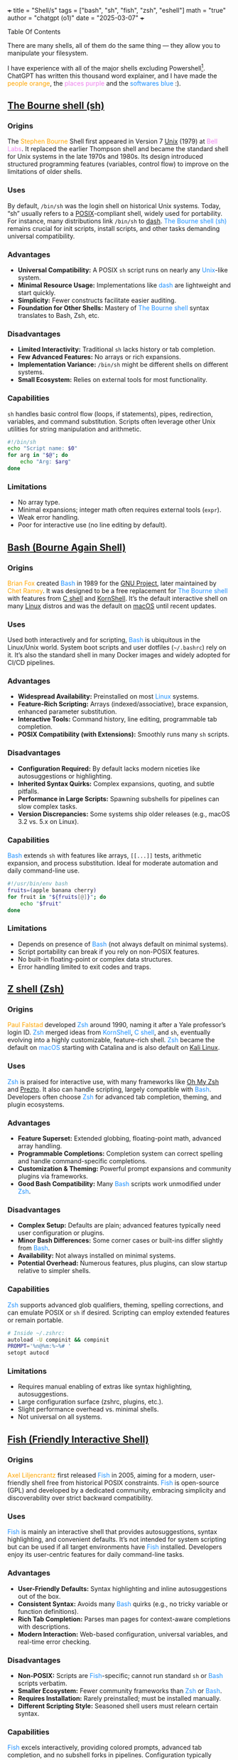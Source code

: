 +++
title = "Shell/s"
tags = ["bash", "sh", "fish", "zsh", "eshell"]
math = "true"
author = "chatgpt (o1)"
date = "2025-03-07"
+++

#+begin_export html
<aside class="custom-toc">
<nav>
<p class="sidebar__heading">Table Of Contents</p>
#+end_export

#+toc: headlines 2

#+begin_export html
</nav></aside>
#+end_export

There are many shells, all of them do the same thing --- they allow you to manipulate your filesystem.

I have experience with all of the major shells excluding Powershell[fn:1]. ChatGPT has written this thousand word explainer, and I have made the @@html:<font color="orange">people orange</font>@@, the @@html:<font color="violet">places purple</font>@@ and the @@html:<font color="DodgerBlue">softwares blue</font>@@ :).

** [[https://en.wikipedia.org/wiki/Bourne_shell][The Bourne shell (sh)]]
*** Origins
The @@html:<font color="orange">Stephen Bourne</font>@@ Shell first appeared in Version 7 [[https://en.wikipedia.org/wiki/Unix][Unix]] (1979) at @@html:<font color="Violet">Bell Labs</font>@@. It replaced the earlier Thompson shell and became the standard shell for Unix systems in the late 1970s and 1980s. Its design introduced structured programming features (variables, control flow) to improve on the limitations of older shells.

*** Uses
By default, =/bin/sh= was the login shell on historical Unix systems. Today, “sh” usually refers to a [[https://en.wikipedia.org/wiki/POSIX][POSIX]]-compliant shell, widely used for portability. For instance, many distributions link =/bin/sh= to [[https://en.wikipedia.org/wiki/Dash_(shell)][dash]]. @@html:<font color="DodgerBlue">The Bourne shell (sh)</font>@@ remains crucial for init scripts, install scripts, and other tasks demanding universal compatibility.

*** Advantages
- *Universal Compatibility:* A POSIX =sh= script runs on nearly any @@html:<font color="DodgerBlue">Unix</font>@@-like system.
- *Minimal Resource Usage:* Implementations like @@html:<font color="DodgerBlue">dash</font>@@ are lightweight and start quickly.
- *Simplicity:* Fewer constructs facilitate easier auditing.
- *Foundation for Other Shells:* Mastery of @@html:<font color="DodgerBlue">The Bourne shell</font>@@ syntax translates to Bash, Zsh, etc.

*** Disadvantages
- *Limited Interactivity:* Traditional =sh= lacks history or tab completion.
- *Few Advanced Features:* No arrays or rich expansions.
- *Implementation Variance:* =/bin/sh= might be different shells on different systems.
- *Small Ecosystem:* Relies on external tools for most functionality.

*** Capabilities
=sh= handles basic control flow (loops, if statements), pipes, redirection, variables, and command substitution. Scripts often leverage other Unix utilities for string manipulation and arithmetic.

#+BEGIN_SRC sh
#!/bin/sh
echo "Script name: $0"
for arg in "$@"; do
    echo "Arg: $arg"
done
#+END_SRC

*** Limitations
- No array type.
- Minimal expansions; integer math often requires external tools (=expr=).
- Weak error handling.
- Poor for interactive use (no line editing by default).

** [[https://en.wikipedia.org/wiki/Bash_(Unix_shell)][Bash (Bourne Again Shell)]]
*** Origins
@@html:<font color="orange">Brian Fox</font>@@ created @@html:<font color="DodgerBlue">Bash</font>@@ in 1989 for the [[https://www.gnu.org/][GNU Project]], later maintained by @@html:<font color="orange">Chet Ramey</font>@@. It was designed to be a free replacement for @@html:<font color="DodgerBlue">The Bourne shell</font>@@ with features from [[https://en.wikipedia.org/wiki/C_shell][C shell]] and [[https://en.wikipedia.org/wiki/KornShell][KornShell]]. It’s the default interactive shell on many [[https://en.wikipedia.org/wiki/Linux][Linux]] distros and was the default on [[https://en.wikipedia.org/wiki/MacOS][macOS]] until recent updates.

*** Uses
Used both interactively and for scripting, @@html:<font color="DodgerBlue">Bash</font>@@ is ubiquitous in the Linux/Unix world. System boot scripts and user dotfiles (=~/.bashrc=) rely on it. It’s also the standard shell in many Docker images and widely adopted for CI/CD pipelines.

*** Advantages
- *Widespread Availability:* Preinstalled on most @@html:<font color="DodgerBlue">Linux</font>@@ systems.
- *Feature-Rich Scripting:* Arrays (indexed/associative), brace expansion, enhanced parameter substitution.
- *Interactive Tools:* Command history, line editing, programmable tab completion.
- *POSIX Compatibility (with Extensions):* Smoothly runs many =sh= scripts.

*** Disadvantages
- *Configuration Required:* By default lacks modern niceties like autosuggestions or highlighting.
- *Inherited Syntax Quirks:* Complex expansions, quoting, and subtle pitfalls.
- *Performance in Large Scripts:* Spawning subshells for pipelines can slow complex tasks.
- *Version Discrepancies:* Some systems ship older releases (e.g., macOS 3.2 vs. 5.x on Linux).

*** Capabilities
@@html:<font color="DodgerBlue">Bash</font>@@ extends =sh= with features like arrays, =[[...]]= tests, arithmetic expansion, and process substitution. Ideal for moderate automation and daily command-line use.

#+BEGIN_SRC sh
#!/usr/bin/env bash
fruits=(apple banana cherry)
for fruit in "${fruits[@]}"; do
    echo "$fruit"
done
#+END_SRC

*** Limitations
- Depends on presence of @@html:<font color="DodgerBlue">Bash</font>@@ (not always default on minimal systems).
- Script portability can break if you rely on non-POSIX features.
- No built-in floating-point or complex data structures.
- Error handling limited to exit codes and traps.

** [[https://en.wikipedia.org/wiki/Z_shell][Z shell (Zsh)]]
*** Origins
@@html:<font color="orange">Paul Falstad</font>@@ developed @@html:<font color="DodgerBlue">Zsh</font>@@ around 1990, naming it after a Yale professor’s login ID. @@html:<font color="DodgerBlue">Zsh</font>@@ merged ideas from @@html:<font color="DodgerBlue">KornShell</font>@@, @@html:<font color="DodgerBlue">C shell</font>@@, and =sh=, eventually evolving into a highly customizable, feature-rich shell. @@html:<font color="DodgerBlue">Zsh</font>@@ became the default on @@html:<font color="DodgerBlue">macOS</font>@@ starting with Catalina and is also default on [[https://www.kali.org/][Kali Linux]].

*** Uses
@@html:<font color="DodgerBlue">Zsh</font>@@ is praised for interactive use, with many frameworks like [[https://ohmyz.sh/][Oh My Zsh]] and [[https://github.com/sorin-ionescu/prezto][Prezto]]. It also can handle scripting, largely compatible with @@html:<font color="DodgerBlue">Bash</font>@@. Developers often choose @@html:<font color="DodgerBlue">Zsh</font>@@ for advanced tab completion, theming, and plugin ecosystems.

*** Advantages
- *Feature Superset:* Extended globbing, floating-point math, advanced array handling.
- *Programmable Completions:* Completion system can correct spelling and handle command-specific completions.
- *Customization & Theming:* Powerful prompt expansions and community plugins via frameworks.
- *Good Bash Compatibility:* Many @@html:<font color="DodgerBlue">Bash</font>@@ scripts work unmodified under @@html:<font color="DodgerBlue">Zsh</font>@@.

*** Disadvantages
- *Complex Setup:* Defaults are plain; advanced features typically need user configuration or plugins.
- *Minor Bash Differences:* Some corner cases or built-ins differ slightly from @@html:<font color="DodgerBlue">Bash</font>@@.
- *Availability:* Not always installed on minimal systems.
- *Potential Overhead:* Numerous features, plus plugins, can slow startup relative to simpler shells.

*** Capabilities
@@html:<font color="DodgerBlue">Zsh</font>@@ supports advanced glob qualifiers, theming, spelling corrections, and can emulate POSIX or =sh= if desired. Scripting can employ extended features or remain portable.

#+BEGIN_SRC sh
# Inside ~/.zshrc:
autoload -U compinit && compinit
PROMPT='%n@%m:%~%# '
setopt autocd
#+END_SRC

*** Limitations
- Requires manual enabling of extras like syntax highlighting, autosuggestions.
- Large configuration surface (zshrc, plugins, etc.).
- Slight performance overhead vs. minimal shells.
- Not universal on all systems.

** [[https://en.wikipedia.org/wiki/Fish_(Unix_shell)][Fish (Friendly Interactive Shell)]]
*** Origins
@@html:<font color="orange">Axel Liljencrantz</font>@@ first released @@html:<font color="DodgerBlue">Fish</font>@@ in 2005, aiming for a modern, user-friendly shell free from historical POSIX constraints. @@html:<font color="DodgerBlue">Fish</font>@@ is open-source (GPL) and developed by a dedicated community, embracing simplicity and discoverability over strict backward compatibility.

*** Uses
@@html:<font color="DodgerBlue">Fish</font>@@ is mainly an interactive shell that provides autosuggestions, syntax highlighting, and convenient defaults. It’s not intended for system scripting but can be used if all target environments have @@html:<font color="DodgerBlue">Fish</font>@@ installed. Developers enjoy its user-centric features for daily command-line tasks.

*** Advantages
- *User-Friendly Defaults:* Syntax highlighting and inline autosuggestions out of the box.
- *Consistent Syntax:* Avoids many @@html:<font color="DodgerBlue">Bash</font>@@ quirks (e.g., no tricky variable or function definitions).
- *Rich Tab Completion:* Parses man pages for context-aware completions with descriptions.
- *Modern Interaction:* Web-based configuration, universal variables, and real-time error checking.

*** Disadvantages
- *Non-POSIX:* Scripts are @@html:<font color="DodgerBlue">Fish</font>@@-specific; cannot run standard =sh= or @@html:<font color="DodgerBlue">Bash</font>@@ scripts verbatim.
- *Smaller Ecosystem:* Fewer community frameworks than @@html:<font color="DodgerBlue">Zsh</font>@@ or @@html:<font color="DodgerBlue">Bash</font>@@.
- *Requires Installation:* Rarely preinstalled; must be installed manually.
- *Different Scripting Style:* Seasoned shell users must relearn certain syntax.

*** Capabilities
@@html:<font color="DodgerBlue">Fish</font>@@ excels interactively, providing colored prompts, advanced tab completion, and no subshell forks in pipelines. Configuration typically resides in =~/.config/fish/config.fish=. Its scripting uses straightforward commands: =set= for variables, =function ... end= for functions.

#+BEGIN_SRC sh
# Fish example:
set greeting "Hello from Fish!"
echo $greeting
function say_hi
  echo "This is a fish function"
end
say_hi
#+END_SRC

*** Limitations
- No POSIX compatibility mode.
- Missing certain shell features (like traps or $LINENO).
- Possibly slower startup due to extensive completion logic.
- Not a default on most systems.

** [[https://www.gnu.org/software/emacs/manual/html_node/eshell/][Eshell (Emacs Shell)]]
*** Origins
@@html:<font color="orange">John Wiegley</font>@@ created @@html:<font color="DodgerBlue">Eshell</font>@@ in the late 1990s. Entirely written in [[https://en.wikipedia.org/wiki/Emacs_Lisp][Emacs Lisp]], it’s bundled with [[https://www.gnu.org/software/emacs/][GNU Emacs]]. @@html:<font color="DodgerBlue">Eshell</font>@@ aims to provide a shell-like environment within Emacs, working consistently across [[https://en.wikipedia.org/wiki/Windows][Windows]], @@html:<font color="DodgerBlue">macOS</font>@@, and @@html:<font color="DodgerBlue">Linux</font>@@.

*** Uses
@@html:<font color="DodgerBlue">Eshell</font>@@ is used from inside @@html:<font color="DodgerBlue">Emacs</font>@@, letting developers run commands, manipulate files, and even work with remote directories via [[https://www.gnu.org/software/emacs/manual/html_node/tramp/][Tramp]]. It’s purely an interactive tool rather than a standalone system shell; you cannot =ssh= directly into @@html:<font color="DodgerBlue">Eshell</font>@@.

*** Advantages
- *Deep Emacs Integration:* Can call Emacs functions inline, like =(message \"Hello\")= or =(find-file)=.
- *Cross-Platform Consistency:* Implements many Unix utilities in Lisp, bridging gaps on systems lacking them.
- *Extensibility:* Functions can be overridden or defined in Emacs Lisp.
- *Multiple Sessions:* Each =Eshell= buffer is independent, and you can easily create more.

*** Disadvantages
- *Emacs Dependent:* Useless outside @@html:<font color="DodgerBlue">GNU Emacs</font>@@, can’t serve as =/bin/sh=.
- *Performance Constraints:* Large outputs or directories may slow the editor.
- *Not Fully POSIX-Compliant:* Some expansions or advanced shell features differ from standard shells.
- *Terminal Emulation Limits:* Curses-like apps often need a separate =ansi-term= buffer.

*** Capabilities
@@html:<font color="DodgerBlue">Eshell</font>@@ runs external commands or built-in Lisp versions of commands like =ls=, =grep=, etc. It supports pipes, redirection, and mixing Emacs Lisp expressions inline. Output appears in an Emacs buffer, making it straightforward to copy, edit, or search results. Remote directories work seamlessly with =Tramp=.

#+BEGIN_SRC sh
;; Example Eshell usage:
echo "Home: $HOME"
(message "Hello from Emacs Lisp!")
find-file ~/notes.org
#+END_SRC

*** Limitations
- Not suitable for typical system scripting or login shells.
- No standard job control (Ctrl-Z, fg/bg) akin to normal terminals.
- Different syntax in places (partially Lisp-based).
- Entirely reliant on Emacs being open.


* Conclusion

Finally, I would like to add that each instance of the =shell= is atomic (regardless of which particular flavour you choose).

As such, if you are not using a terminal multiplexer such as [[https://github.com/tmux/tmux/wiki][tmux]], then you are an idiot.

Here is a preview of what my \(0^\text{th}\) session windows looked like back in 2022:

#+BEGIN_CENTER
#+CAPTION: config is on [[https://github.com/abaj8494/dotfiles/blob/abel/tmux/tmux.conf][github]]
#+ATTR_HTML: :width 700px :class lateximage
[[{{< cwd >}}tmux.png]]
#+END_CENTER



* Footnotes

[fn:1] as of 07/03/25
